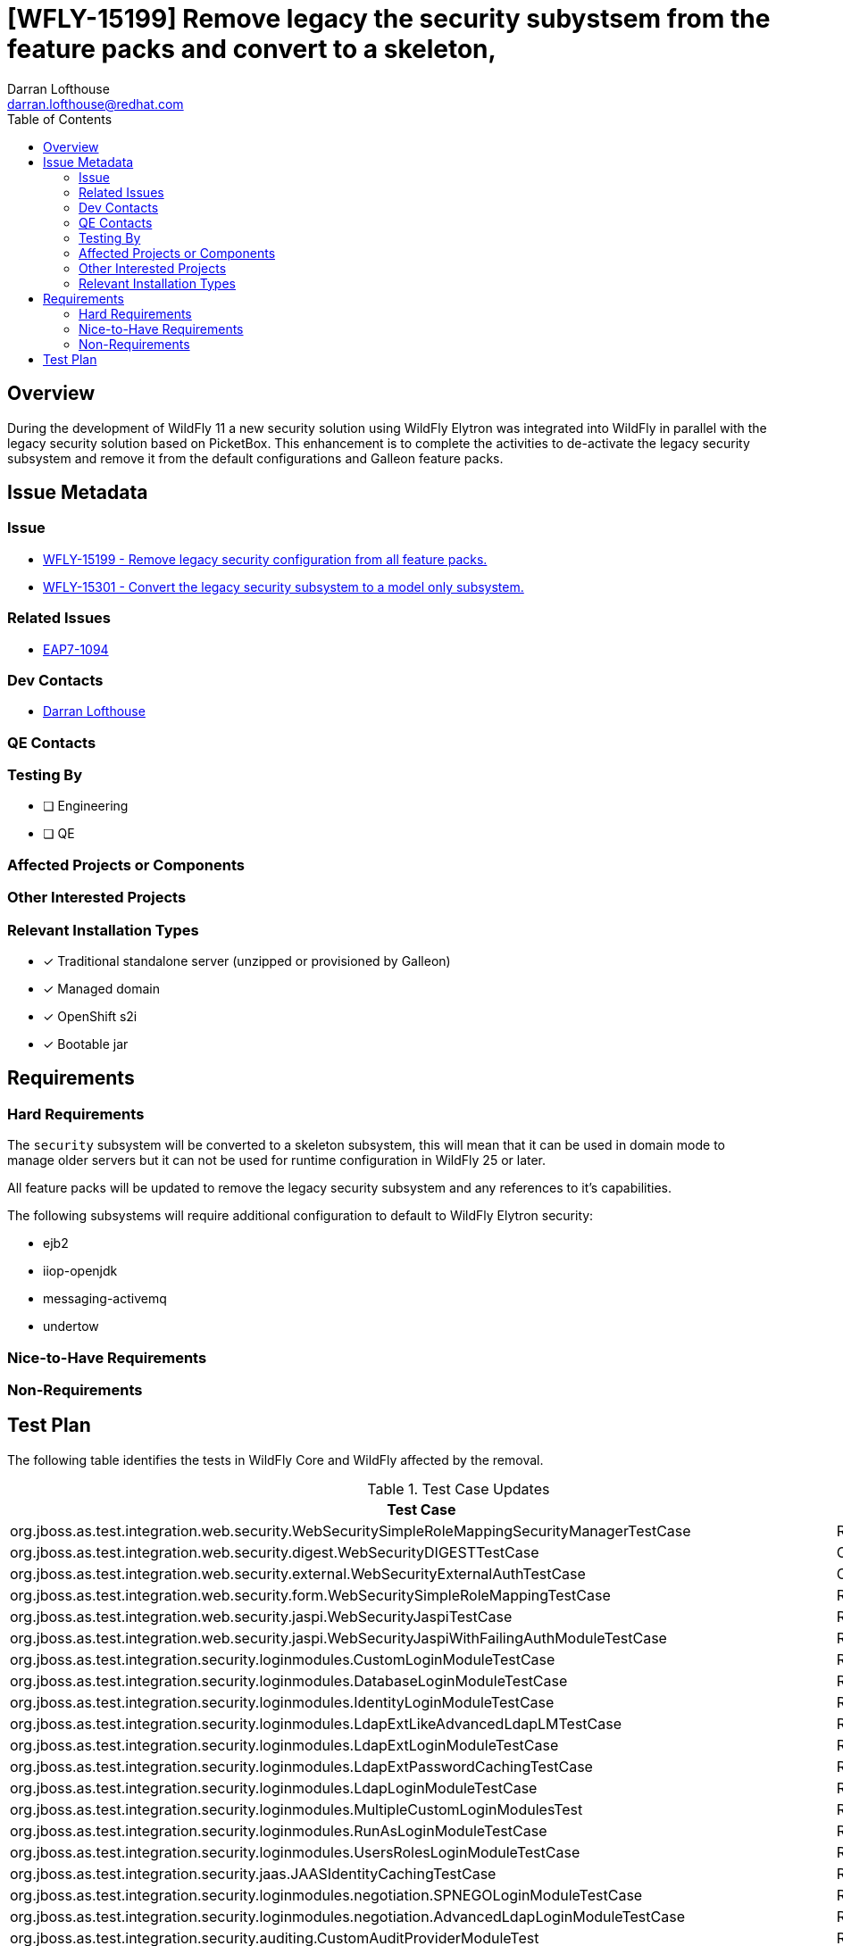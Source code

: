 = [WFLY-15199] Remove legacy the security subystsem from the feature packs and convert to a skeleton,
:author:            Darran Lofthouse
:email:             darran.lofthouse@redhat.com
:toc:               left
:icons:             font
:idprefix:
:idseparator:       -

== Overview

During the development of WildFly 11 a new security solution using WildFly Elytron was integrated
into WildFly in parallel with the legacy security solution based on PicketBox.  This enhancement 
is to complete the activities to de-activate the legacy security subsystem and remove it from the
default configurations and Galleon feature packs.

== Issue Metadata

=== Issue

* https://issues.redhat.com/browse/WFLY-15199[WFLY-15199 - Remove legacy security configuration from all feature packs.]
* https://issues.redhat.com/browse/WFLY-15301[WFLY-15301 - Convert the legacy security subsystem to a model only subsystem.]

=== Related Issues

* https://issues.redhat.com/browse/EAP7-1094[EAP7-1094]

=== Dev Contacts

* mailto:{email}[{author}]

=== QE Contacts

=== Testing By
// Put an x in the relevant field to indicate if testing will be done by Engineering or QE. 
// Discuss with QE during the Kickoff state to decide this
* [ ] Engineering

* [ ] QE

=== Affected Projects or Components

=== Other Interested Projects

=== Relevant Installation Types
// Remove the x next to the relevant field if the feature in question is not relevant
// to that kind of WildFly installation
* [x] Traditional standalone server (unzipped or provisioned by Galleon)

* [x] Managed domain

* [x] OpenShift s2i

* [x] Bootable jar

== Requirements

=== Hard Requirements

The `security` subsystem will be converted to a skeleton subsystem, this will mean that it can
be used in domain mode to manage older servers but it can not be used for runtime configuration in
WildFly 25 or later.

All feature packs will be updated to remove the legacy security subsystem and any references to
it's capabilities.

The following subsystems will require additional configuration to default to WildFly Elytron
security:

 * ejb2
 * iiop-openjdk
 * messaging-activemq
 * undertow

=== Nice-to-Have Requirements

=== Non-Requirements

//== Implementation Plan
////
Delete if not needed. The intent is if you have a complex feature which can 
not be delivered all in one go to suggest the strategy. If your feature falls 
into this category, please mention the Release Coordinators on the pull 
request so they are aware.
////
== Test Plan

The following table identifies the tests in WildFly Core and WildFly affected by the removal.

.Test Case Updates
|===
|Test Case |Action

|org.jboss.as.test.integration.web.security.WebSecuritySimpleRoleMappingSecurityManagerTestCase
|Removed

|org.jboss.as.test.integration.web.security.digest.WebSecurityDIGESTTestCase
|Converted

|org.jboss.as.test.integration.web.security.external.WebSecurityExternalAuthTestCase
|Converted

|org.jboss.as.test.integration.web.security.form.WebSecuritySimpleRoleMappingTestCase
|Removed

|org.jboss.as.test.integration.web.security.jaspi.WebSecurityJaspiTestCase
|Removed

|org.jboss.as.test.integration.web.security.jaspi.WebSecurityJaspiWithFailingAuthModuleTestCase
|Removed

|org.jboss.as.test.integration.security.loginmodules.CustomLoginModuleTestCase
|Removed

|org.jboss.as.test.integration.security.loginmodules.DatabaseLoginModuleTestCase
|Removed

|org.jboss.as.test.integration.security.loginmodules.IdentityLoginModuleTestCase
|Removed

|org.jboss.as.test.integration.security.loginmodules.LdapExtLikeAdvancedLdapLMTestCase
|Removed

|org.jboss.as.test.integration.security.loginmodules.LdapExtLoginModuleTestCase
|Removed

|org.jboss.as.test.integration.security.loginmodules.LdapExtPasswordCachingTestCase
|Removed

|org.jboss.as.test.integration.security.loginmodules.LdapLoginModuleTestCase
|Removed

|org.jboss.as.test.integration.security.loginmodules.MultipleCustomLoginModulesTest
|Removed

|org.jboss.as.test.integration.security.loginmodules.RunAsLoginModuleTestCase
|Removed

|org.jboss.as.test.integration.security.loginmodules.UsersRolesLoginModuleTestCase
|Removed

|org.jboss.as.test.integration.security.jaas.JAASIdentityCachingTestCase
|Removed

|org.jboss.as.test.integration.security.loginmodules.negotiation.SPNEGOLoginModuleTestCase
|Removed

|org.jboss.as.test.integration.security.loginmodules.negotiation.AdvancedLdapLoginModuleTestCase
|Removed

|org.jboss.as.test.integration.security.auditing.CustomAuditProviderModuleTest
|Removed

|org.jboss.as.test.integration.web.security.runas.WebSecurityRunAsTestCase
|Ignored https://issues.redhat.com/browse/WFLY-15261[WFLY-15261]

|org.jboss.as.test.integration.web.security.servlet.methods.DenyUncoveredHttpMethodsTestCase
|Ignored https://issues.redhat.com/browse/WFLY-15261[WFLY-15261]

|org.jboss.as.test.integration.jca.security.WildFlyActivationRaWithSecurityDomainTestCase
|Removed

|org.jboss.as.test.integration.jca.security.DsWithSecurityDomainTestCase
|Removed

|org.jboss.as.test.integration.jca.security.WildFlyActivationRaWithMixedSecurityTestCase
|Removed

|org.jboss.as.test.integration.jca.security.DsWithMixedSecurityTestCase
|Removed

|org.jboss.as.test.integration.jca.security.workmanager.WildFlyActivationRaWithWMSecurityDomainWorkManagerTestCase
|Removed

|org.jboss.as.test.integration.ejb.security.callerprincipal.GetCallerPrincipalWithNoDefaultSecurityDomainTestCase
|Ignored https://issues.redhat.com/browse/WFLY-15262[WFLY-15262]

|org.jboss.as.test.integration.ejb.security.RunAsPrincipalCustomDomainTestCase
|Removed

|org.jboss.as.test.integration.jca.security.IronJacamarActivationRaWithSecurityDomainTestCase
|Removed

|org.jboss.as.test.integration.management.api.security.SecurityDomainTestCase
|Removed

|org.jboss.as.test.integration.management.api.security.SecurityDomainDotNameTestCase
|Removed

|org.jboss.as.test.integration.security.aselytron.SecurityDomainAsElytronSecurityRealmTestCase
|Removed

|org.jboss.as.test.integration.security.cli.JsseTestCase
|Removed

|org.jboss.as.test.integration.security.auditing.SecurityAuditingTestCase
|Ignored https://issues.redhat.com/browse/WFLY-15263[WFLY-15263]

|org.jboss.as.test.integration.security.jaspi.EESecurityAuthMechanismMultiConstraintsTestCase
|Ignored https://issues.redhat.com/browse/WFLY-15264[WFLY-15264]

|org.jboss.as.test.integration.security.jaspi.EESecurityAuthMechanismTestCase
|Ignored https://issues.redhat.com/browse/WFLY-15264[WFLY-15264]

|org.jboss.as.test.integration.security.jaspi.JASPIHttpSchemeServerAuthModelTestCase
|Removed

|org.jboss.as.test.integration.security.jaspi.JaspiFormAuthTestCase
|Removed

|org.jboss.as.test.integration.security.xacml.EjbXACMLAuthorizationModuleTestCase
|Removed

|org.jboss.as.test.integration.security.xacml.JBossPDPInteroperabilityTestCase
|Removed

|org.jboss.as.test.integration.security.xacml.JBossPDPServletInitializationTestCase
|Removed

|org.jboss.as.test.integration.security.xacml.WebXACMLAuthorizationModuleTestCase
|Removed

|org.jboss.as.test.integration.security.loginmodules.databases.ExternalDatabaseLoginTestCase
|Removed

|org.jboss.as.test.integration.security.context.ReuseAuthenticatedSubjectTestCase
|Removed

|org.wildfly.test.elytron.intermediate.SecurityDomainContextRealmTestCase
|Removed

|org.wildfly.test.elytron.intermediate.X509SecurityDomainContextRealmTestCase
|Removed

|org.wildfly.test.integration.vdx.standalone.MessagingTestCase.testWrongOrderOfElements
|Ignored https://issues.redhat.com/browse/WFLY-15271[WFLY-15271]

|org.jboss.as.test.iiop.security.IIOPSecurityInvocationTestCase
|Ignored https://issues.redhat.com/browse/WFLY-15271[WFLY-15271]

|org.jboss.as.test.clustering.cluster.sso.ReplicatedSingleSignOnTestCase
|Removed

|org.jboss.as.test.clustering.cluster.sso.remote.RemoteSingleSignOnTestCase
|Removed

|org.wildfly.test.manual.management.MPScriptTestCase.testFailure()
|Removed

|org.jboss.as.test.manualmode.security.SecuredDataSourceTestCase
|Removed

|org.jboss.as.testsuite.integration.secman.PBStaticMethodsTestCase
|Removed

|org.jboss.as.test.clustering.cluster.web.ReplicationForNegotiationAuthenticatorTestCase
|Removed

.Action Key
|===
|Action | Description

|Ignored
|Ignored to revisit.

|Removed
|Test case removed entirely.

|Converted
|Converted to use Elytron security exclusively.
|===

== Community Documentation

After the removal is merged a full pass through the community documentation will be required to
remove references to legacy security.

== Release Note Content

The legacy security subsystem has now been disabled for use at runtime and has been removed from
the default configurations we ship and removed from the Galleon feature packs.  Users should 
define their security resources within the `elytron` subsystem.
